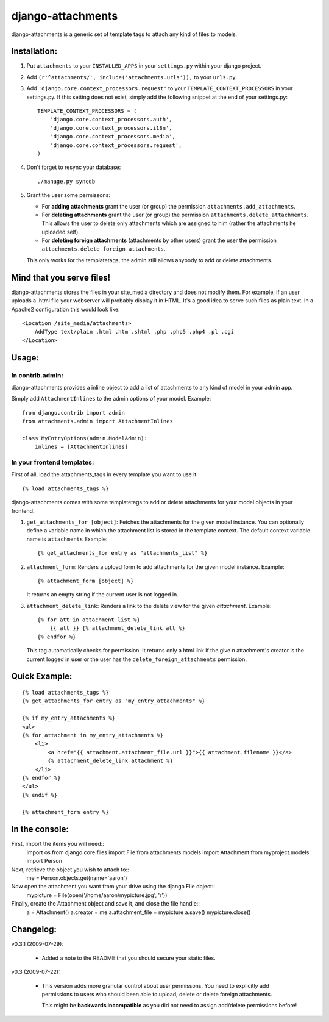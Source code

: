 ==================
django-attachments
==================

django-attachments is a generic set of template tags to attach any kind of
files to models.

Installation:
=============

1. Put ``attachments`` to your ``INSTALLED_APPS`` in your ``settings.py``
   within your django project.

2. Add ``(r'^attachments/', include('attachments.urls')),`` to your ``urls.py``.

3. Add ``'django.core.context_processors.request'`` to your ``TEMPLATE_CONTEXT_PROCESSORS``
   in your settings.py. If this setting does not exist, simply add the following
   snippet at the end of your settings.py::

    TEMPLATE_CONTEXT_PROCESSORS = (
        'django.core.context_processors.auth',
        'django.core.context_processors.i18n',
        'django.core.context_processors.media',
        'django.core.context_processors.request',
    )

4. Don't forget to resync your database::

    ./manage.py syncdb

5. Grant the user some permissons:

   * For **adding attachments** grant the user (or group) the permission
     ``attachments.add_attachments``.

   * For **deleting attachments** grant the user (or group) the permission
     ``attachments.delete_attachments``. This allows the user to delete only
     attachments which are assigned to him (rather the attachments he uploaded self).

   * For **deleting foreign attachments** (attachments by other users) grant
     the user the permission ``attachments.delete_foreign_attachments``.
     
   This only works for the templatetags, the admin still allows anybody to add
   or delete attachments.


Mind that you serve files!
==========================

django-attachments stores the files in your site_media directory and does not modify
them. For example, if an user uploads a .html file your webserver will probably display
it in HTML. It's a good idea to serve such files as plain text. In a Apache2
configuration this would look like:: 

    <Location /site_media/attachments>
        AddType text/plain .html .htm .shtml .php .php5 .php4 .pl .cgi
    </Location>


Usage:
======

In contrib.admin:
-----------------

django-attachments provides a inline object to add a list of attachments to
any kind of model in your admin app.

Simply add ``AttachmentInlines`` to the admin options of your model. Example::

    from django.contrib import admin
    from attachments.admin import AttachmentInlines

    class MyEntryOptions(admin.ModelAdmin):
        inlines = [AttachmentInlines]

.. image:: http://cloud.github.com/downloads/bartTC/django-attachments/attachments_screenshot_admin.png

In your frontend templates:
---------------------------

First of all, load the attachments_tags in every template you want to use it::

    {% load attachments_tags %}
    
django-attachments comes with some templatetags to add or delete attachments
for your model objects in your frontend.

1. ``get_attachments_for [object]``: Fetches the attachments for the given
   model instance. You can optionally define a variable name in which the attachment
   list is stored in the template context. The default context variable name is
   ``attachments`` Example::
   
   {% get_attachments_for entry as "attachments_list" %}

2. ``attachment_form``: Renders a upload form to add attachments for the given
   model instance. Example::
   
    {% attachment_form [object] %}

   It returns an empty string if the current user is not logged in.

3. ``attachment_delete_link``: Renders a link to the delete view for the given
   *attachment*. Example::
   
    {% for att in attachment_list %}
        {{ att }} {% attachment_delete_link att %}
    {% endfor %}
    
   This tag automatically checks for permission. It returns only a html link if the
   give n attachment's creator is the current logged in user or the user has the 
   ``delete_foreign_attachments`` permission.

Quick Example:
==============

::

    {% load attachments_tags %}
    {% get_attachments_for entry as "my_entry_attachments" %}
    
    {% if my_entry_attachments %}
    <ul>
    {% for attachment in my_entry_attachments %}
        <li>
            <a href="{{ attachment.attachment_file.url }}">{{ attachment.filename }}</a>
            {% attachment_delete_link attachment %}
        </li>
    {% endfor %}
    </ul>
    {% endif %}

    {% attachment_form entry %}

In the console:
===============

First, import the items you will need::
    import os
    from django.core.files import File
    from attachments.models import Attachment
    from myproject.models import Person

Next, retrieve the object you wish to attach to::
    me = Person.objects.get(name='aaron')

Now open the attachment you want from your drive using the django File object::
    mypicture = File(open('/home/aaron/mypicture.jpg', 'r'))

Finally, create the Attachment object and save it, and close the file handle::
    a = Attachment()
    a.creator = me
    a.attachment_file = mypicture
    a.save()
    mypicture.close()

Changelog:
==========

v0.3.1 (2009-07-29):

    * Added a note to the README that you should secure your static files.

v0.3 (2009-07-22):

    * This version adds more granular control about user permissons. You need
      to explicitly add permissions to users who should been able to upload,
      delete or delete foreign attachments. 

      This might be **backwards incompatible** as you did not need to assign add/delete
      permissions before!
